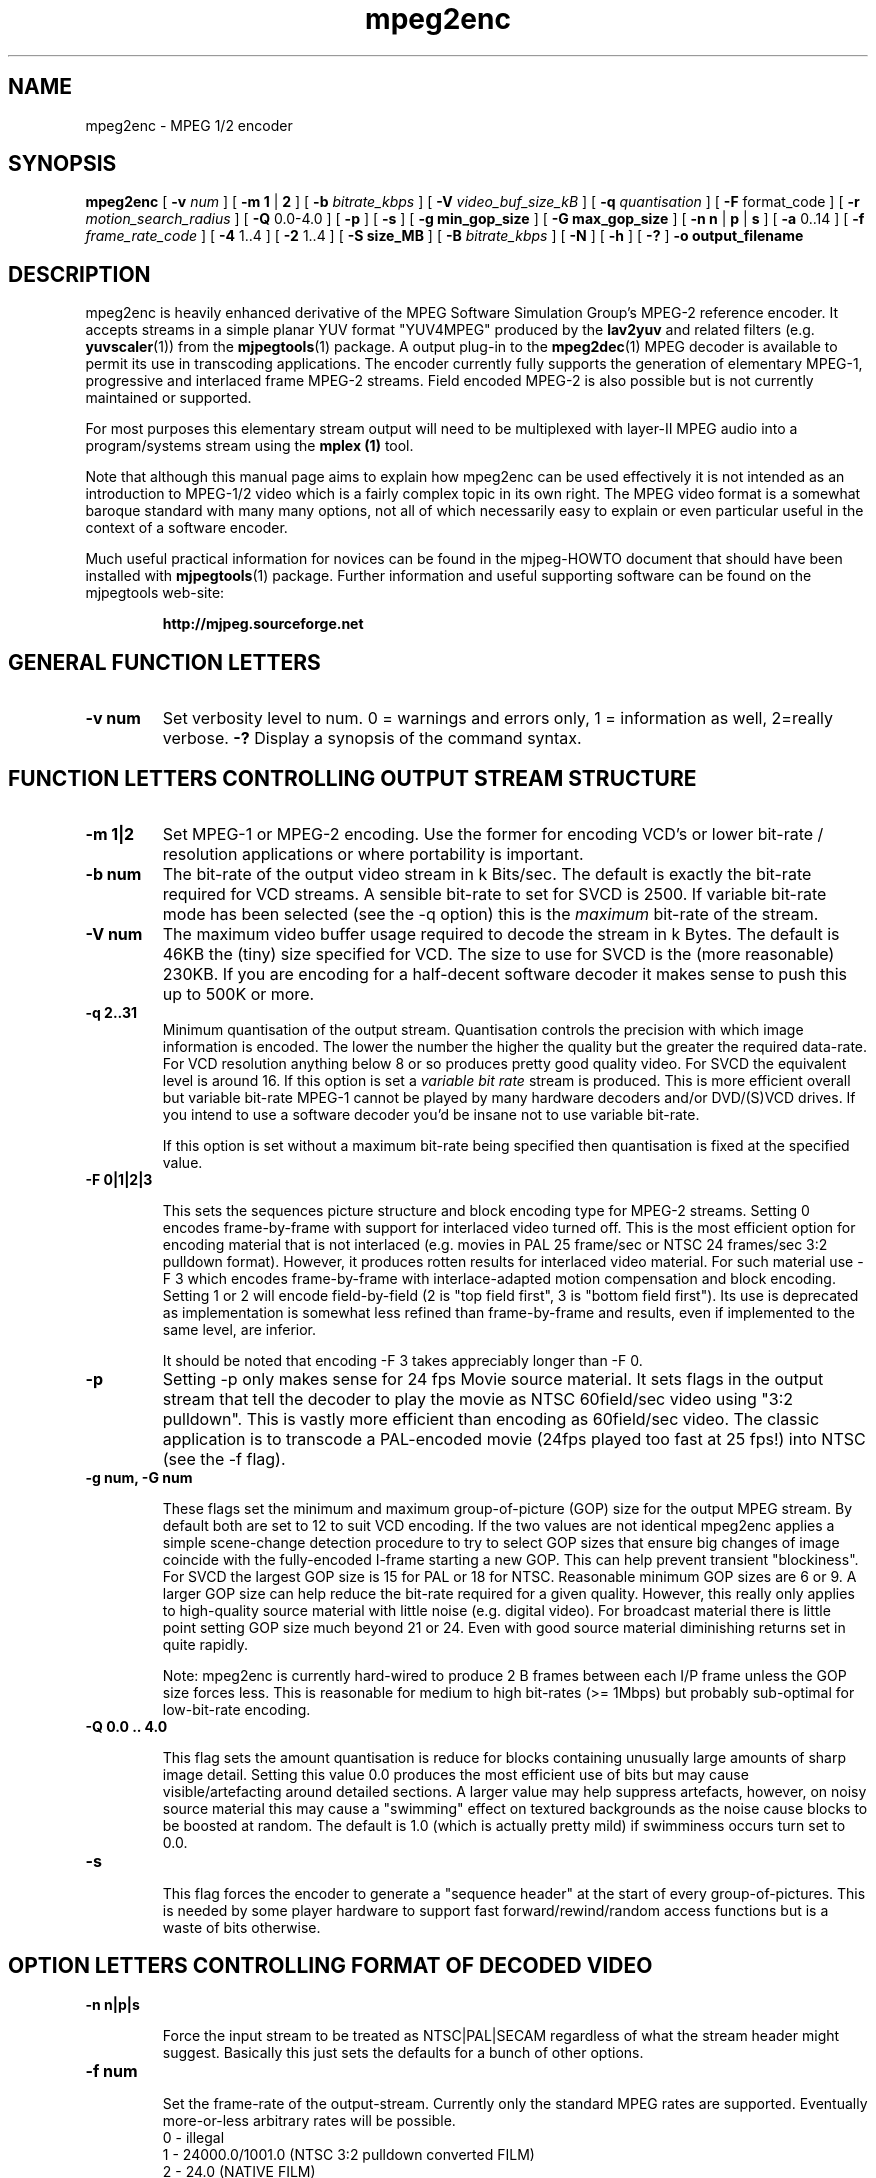 .TH "mpeg2enc" "1" "V 1.4" "Andrew Stevens" "description"
.SH "NAME"
.LP 
.br 
mpeg2enc \- MPEG 1/2 encoder
.br 
.SH "SYNOPSIS"
.LP 
.B mpeg2enc
[
.B -v 
.I num
]
[
.B -m 1
|
.B 2
]
[
.B -b 
.I bitrate_kbps
]
[
.B -V
.I video_buf_size_kB
]
[
.B -q 
.I quantisation
]
[
.B -F 
format_code
]
[
.B -r
.I motion_search_radius
]
[
.B -Q 
0.0-4.0
]
[
.B -p
]
[
.B -s
]
[
.B -g min_gop_size
]
[
.B -G max_gop_size
]
[
.B -n n
|
.B p
|
.B s
]
[
.B -a 
0..14
]
[
.B -f 
.I frame_rate_code
]
[
.B -4
1..4
]
[
.B -2 
1..4
]
[
.B -S size_MB
]
[
.B -B 
.I bitrate_kbps
]
[
.B -N
]
[
.B -h
]
[
.B -?
] 
.B -o output_filename
.br 

.SH "DESCRIPTION"
.br

mpeg2enc is heavily enhanced derivative of the MPEG Software
Simulation Group's MPEG-2 reference encoder.  It accepts streams in a
simple planar YUV format "YUV4MPEG" produced by the \fBlav2yuv\fP and
related filters (e.g. \fByuvscaler\fP(1)) from the \fBmjpegtools\fP(1)
package.  A output plug-in to the \fBmpeg2dec\fP(1) MPEG decoder is
available to permit its use in transcoding applications. The encoder
currently fully supports the generation of elementary MPEG-1,
progressive and interlaced frame MPEG-2 streams.  Field encoded MPEG-2
is also possible but is not currently maintained or supported.


For most purposes this elementary stream output will need to be
multiplexed with layer-II MPEG audio into a program/systems stream
using the
.B mplex (1)
tool.

Note that although this manual page aims to explain how mpeg2enc can
be used effectively it is not intended as an introduction to MPEG-1/2
video which is a fairly complex topic in its own right.  The MPEG
video format is a somewhat baroque standard with many many options,
not all of which necessarily easy to explain or even particular useful
in the context of a software encoder.

Much useful practical information for novices can be found in the
mjpeg-HOWTO document that should have been installed with \fBmjpegtools\fP(1)
package.  Further information and useful supporting software can be found
on the mjpegtools web-site:
.br
.IP
\fBhttp://mjpeg.sourceforge.net\fP


.SH "GENERAL FUNCTION LETTERS"

.TP
.B -v num
Set verbosity level to num.  0 = warnings and errors only, 1 = information as well, 2=really verbose.
.B -?
Display a synopsis of the command syntax.
.br
.SH "FUNCTION LETTERS CONTROLLING OUTPUT STREAM STRUCTURE"

.TP
.B -m 1|2
Set MPEG-1 or MPEG-2 encoding.
Use the former for encoding VCD's or lower bit-rate / resolution applications or where portability is important.
.TP
.B -b num
The bit-rate of the output video stream in k Bits/sec.  The default is
exactly the bit-rate required for VCD streams. A sensible bit-rate to
set for SVCD is 2500.  If variable bit-rate mode has been selected (see the -q option) this
is the 
.I maximum
bit-rate of the stream.
.TP
.B -V num
The maximum video buffer usage required to decode the stream in k
Bytes.  The default is 46KB the (tiny) size specified for VCD.  The
size to use for SVCD is the (more reasonable) 230KB.  If you are
encoding for a half-decent software decoder it makes sense to push
this up to 500K or more.
.TP
.B -q 2..31
Minimum quantisation of the output stream.  Quantisation controls the
precision with which image information is encoded.  The lower the
number the higher the quality but the greater the required data-rate.
For VCD resolution anything below 8 or so produces pretty good quality
video.  For SVCD the equivalent level is around 16. If this option is
set a 
.I variable bit rate 
stream is produced.  This is more efficient
overall but variable bit-rate MPEG-1 cannot be played by many hardware
decoders and/or DVD/(S)VCD drives.  If you intend to use a software
decoder you'd be insane not to use variable bit-rate.

If this option is set without a maximum bit-rate being specified then
quantisation is fixed at the specified value.
.TP
.B -F 0|1|2|3

This sets the sequences picture structure and block encoding type for
MPEG-2 streams.  Setting 0 encodes frame-by-frame with support for
interlaced video turned off.  This is the most efficient option for
encoding material that is not interlaced (e.g. movies in PAL 25
frame/sec or NTSC 24 frames/sec 3:2 pulldown format).  However, it
produces rotten results for interlaced video material.  For such
material use -F 3 which encodes frame-by-frame with interlace-adapted
motion compensation and block encoding.  Setting 1 or 2 will encode
field-by-field (2 is "top field first", 3 is "bottom field first").
Its use is deprecated as implementation is somewhat less refined than
frame-by-frame and results, even if implemented to the same level, are
inferior.
.IP
It should be noted that encoding -F 3 takes appreciably longer than -F 0.
.TP
.B -p
Setting -p only makes sense for 24 fps Movie source material.  It sets
flags in the output stream that tell the decoder to play the movie as
NTSC 60field/sec video using "3:2 pulldown".  This is vastly more
efficient than encoding as 60field/sec video.  The classic application
is to transcode a PAL-encoded movie (24fps played too fast at 25 fps!)
into NTSC (see the -f flag).
.TP
.B 
-g num, -G num

These flags set the minimum and maximum group-of-picture (GOP) size
for the output MPEG stream.  By default both are set to 12 to suit VCD
encoding.  If the two values are not identical mpeg2enc applies a
simple scene-change detection procedure to try to select GOP sizes
that ensure big changes of image coincide with the fully-encoded
I-frame starting a new GOP.  This can help prevent transient
"blockiness".  For SVCD the largest GOP size is 15 for PAL or 18 for
NTSC.  Reasonable minimum GOP sizes are 6 or 9.  A larger GOP size can
help reduce the bit-rate required for a given quality.  However, this
really only applies to high-quality source material with little noise
(e.g. digital video).  For broadcast material there is little point
setting GOP size much beyond 21 or 24.  Even with good source material
diminishing returns set in quite rapidly.

.IP
Note: mpeg2enc is currently hard-wired to produce 2 B frames between
each I/P frame unless the GOP size forces less.  This is reasonable
for medium to high bit-rates (>= 1Mbps) but probably sub-optimal for
low-bit-rate encoding.
.TP
.B
-Q 0.0 .. 4.0 

This flag sets the amount quantisation is reduce for
blocks containing unusually large amounts of sharp image detail.
Setting this value 0.0 produces the most efficient use of bits but may
cause visible/artefacting around detailed sections.  A larger value
may help suppress artefacts, however, on noisy source material this may cause
a "swimming" effect on textured backgrounds as the noise cause blocks to
be boosted at random.  The default is 1.0 (which is actually pretty mild)
if swimminess occurs turn set to 0.0.
.TP
.B
-s

This flag forces the encoder to generate a "sequence header" at the start
of every group-of-pictures.  This is needed by some player hardware to
support fast forward/rewind/random access functions but is a waste of bits
otherwise.

.SH "OPTION LETTERS CONTROLLING FORMAT OF DECODED VIDEO"

.TP
.B -n n|p|s

Force the input stream to be treated as NTSC|PAL|SECAM regardless of
what the stream header might suggest.  Basically this just sets the
defaults for a bunch of other options.
.TP
.B -f num

Set the frame-rate of the output-stream.  Currently only the standard
MPEG rates are supported.  Eventually more-or-less arbitrary rates
will be possible.
.br
 0 - illegal
.br
 1 - 24000.0/1001.0 (NTSC 3:2 pulldown converted FILM)
.br
 2 - 24.0 (NATIVE FILM)
.br
 3 - 25.0 (PAL/SECAM VIDEO / converted FILM)
.br
 4 - 30000.0/1001.0 (NTSC VIDEO)
.br
 5 - 30.0
.br
 6 - 50.0 (PAL FIELD RATE)
.br
 7 - 60000.0/1001.0 (NTSC FIELD RATE)
.br
 8 - 60.0
.br
.TP
.B -a num

Set the playback aspect ratio code of the encoded video.
The exact interpretation of the code varies between MPEG-1 and MPEG-2.
.IP
MPEG1 pixel aspect ratio codes:
.br
 1 - 1:1 (square pixels)
.br
 2 - 1:0.6735
.br
 3 - 1:0.7031 (16:9 Anamorphic PAL/SECAM for 720x578/352x288 images)
.br
 4 - 1:0.7615
.br
 5 - 1:0.8055
.br
 6 - 1:0.8437 (16:9 Anamorphic NTSC for 720x480/352x240 images)
.br
 7 - 1:0.8935
.br
 8 - 1:0.9375 (4:3 PAL/SECAM for 720x578/352x288 images)
.br
 9 - 1:0.9815
.br
10 - 1:1.0255
.br
11 - 1:1:0695
.br
12 - 1:1.125  (4:3 NTSC for 720x480/352x240 images)
.br
13 - 1:1575
.br
14 - 1:1.2015
.IP 
MPEG2 display aspect ratio codes:
.br
 1 - 1  - 1:1 display
.br
 2 - 2  - 4:3 display
.br
 3 - 3  - 16:9 display
.br
 4 - 4  - 2.21:1 display
.IP
Note that "Anamorphic" video is video where the original (16:9 say) image
has been squished so that the whole picture fits in a standard 4:3
format frame.  Obviously, telling the decoder the original was
anamorphic gives it the option to correctly "stretch" or letter-box
the image to suit the display device that has been attached.  MPEG-2
is vastly more sensible/flexible than MPEG-1 in that instead of saying what
shape the pixels actually have after decoding it simply says what
shape the correctly decoded image should have ideally.  This allows widely
resolution and data-rate to be traded-off without require huge numbers of
scaling codes.

.SH "OPTION LETTERS FOR QUALITY TUNING"

.TP
.B -r num
This flag sets the motion compensation search radius.  For most
purposes the default (16) should be just fine.  For high-resolution
MPEG-2 and active scenes it may be worth bumping it up.  However, this
will make encoding significantly slower.  There is little point
reducing the radius.  Speed gains are not huge and the impact on quality
can be marked.
.TP
.B -4 1..4 -2 1..4
These options control how radical the encoder is in throwing away
apparently poor candidate blocks during motion compensation.  A
setting of 1 means very few blocks are discarded early which makes for
slow encoding but quality as good as it gets a setting of 4 makes for
fast encoding but can impact quality.  The -4 flag controls discarding
during the initial 4*4 search stage, the -2 flag controls discarding
during the secondary 2*2 stage.  
.IP
These flags are useful as the speed quality trade-off is markedly
different depending on which CPU you have.  On modern machines the
impact of speed is around a factor 2 on older machines a factor 3.
The impact on quality is around 10% quantisation (0.2 of a bit of
precision in encoding textures).  For most purposes the default
settings will be fine.  However on P-III Katmai etc -4 2 -2 1 gives a
good near-optimum quality setting with reasonably speed.
.IP
.B  -N
Setting this flag adjusts the way texture detail is quantised to
reduce the maount of high-frequency information encoded. This is very
useful for 
.I mildy
noisy sources.  If you have really noisy material the filtering tools
available in mjpegtools are a much better bet.
.B -h
Setting this flag makes the encoder encode has much high-frequency information as possible.   This is a good setting for maximising quality at VCD
resolution with good quality low-noise source material.  It can also help
with "swimmy" material if you can spare the bit-rate!

.SH "OPTION LETTERS FOR CHUNKING THE OUTPUT STREAM"
.TP
.B -S num

This flag allows the target size of individual sequences in the final
multiplexed stream to be set in MBytes. If set  mpeg2enc keeps track
of how large the eventual stream is likely to be and inserts a sequence
split (actually: sequence end / sequence start) into the output stream
each time it reaches the specified limit.  The multiplexor mplex(1) can
recognise these splits and start a new multiplexed output file each time
it encounters one.   In this way it is easy to automatically ensure
each component sequence file can be burnt onto a CD-R and still be
played as a stand-alone MPEG sequence.
.TP
.B -B num
Since mpeg2enc can't read minds it cannot know in advance what other
material will be multiplexed with the output video stream.  Thus to
get its calculations of where to insert split point right it needs to be
told the combined data-rate of the other material that is eventually to
be multiplexed with the video.   This flag allows this rate to be specified in K bits/sec.

.SH "SSE/3D-Now!/MMX"

Mpeg2enc makes extensive use of these SIMD instruction set extension
on x86 family CPU's.  The routines used are determined dynamically at
run-time.  It should be noted that using SSE requires operating system
support.  Old 2.2.x Linux kernels (unless patched ones like RedHat) do
not have this and so SSE, although physically present, won't be activated.
.SH "SEE ALSO"
.BR mplex "(1), " mp2enc "(1), " lavrec "(1), " lavplay "(1), "
.BR lav2yuv "(1), " lav2wav "(1), " yuvscaler "(1)," mjpegtools "(1)"

.SH "BUGS"
There should be an option to force GOP sizes that permit 2 B frames
between I/P frames.  Some decoders (even software)  can't handle the case
where I/P frames come back to back or with only 1 B frame between them.

There really should be some kind of dynamic noise-reduction algorithm
someplace in the mpegtools tool chain.

There needs to be a facility for writing dummy user-data fields so
that the multiplexer/imager can insert forward/backward pointers when
muxing/imaging an SVCD.

Is there some kind soul out there with source-code for a good SSE
(not MMX) DCT and iDCT?


.SH CONTACT
If you have questions, remarks, problems or you just want to contact
the developers, the main mailing list for the MJPEG\-tools is:
  \fImjpeg\-users@lists.sourceforge.net\fP

For more info, see our website at \fIhttp://mjpeg.sourceforge.net
